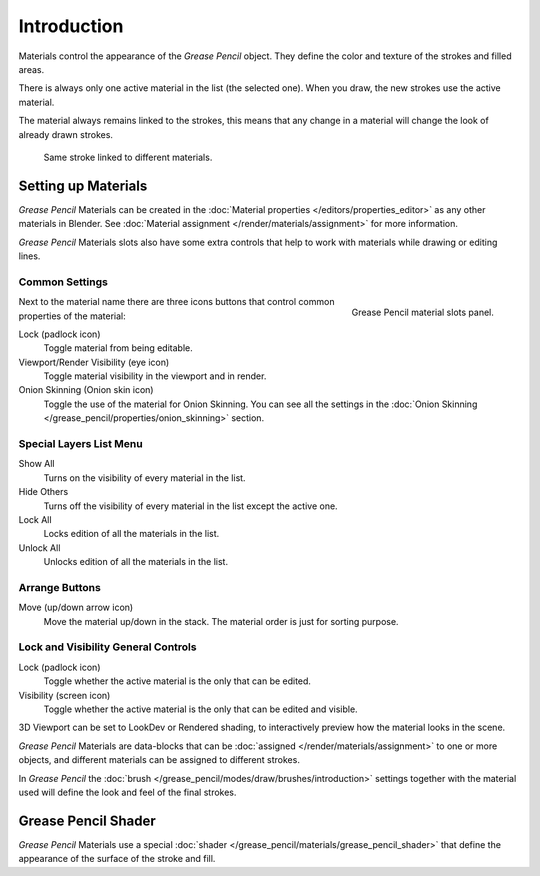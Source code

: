 
************
Introduction
************

Materials control the appearance of the *Grease Pencil* object.
They define the color and texture of the strokes and filled areas.

There is always only one active material in the list (the selected one).
When you draw, the new strokes use the active material.

The material always remains linked to the strokes, this means that any change in a material will change
the look of already drawn strokes.

.. figure:: /images/grease-pencil_materials_introduction_sample.png

   Same stroke linked to different materials.


Setting up Materials
====================

*Grease Pencil* Materials can be created in the :doc:`Material properties </editors/properties_editor>`
as any other materials in Blender.
See :doc:`Material assignment </render/materials/assignment>` for more information.

*Grease Pencil* Materials slots also have some extra controls that help to work
with materials while drawing or editing lines.


Common Settings
---------------

.. figure:: /images/grease-pencil_materials_introduction_slots-panel.png
   :align: right

   Grease Pencil material slots panel.

Next to the material name there are three icons buttons that control common properties of the material:

Lock (padlock icon)
   Toggle material from being editable.

Viewport/Render Visibility (eye icon)
   Toggle material visibility in the viewport and in render.

Onion Skinning (Onion skin icon)
   Toggle the use of the material for Onion Skinning.
   You can see all the settings in the :doc:`Onion Skinning </grease_pencil/properties/onion_skinning>` section.


Special Layers List Menu
------------------------

Show All
   Turns on the visibility of every material in the list.

Hide Others
   Turns off the visibility of every material in the list except the active one.

Lock All
   Locks edition of all the materials in the list.

Unlock All
   Unlocks edition of all the materials in the list.


.. This can be removed since this is covered in UI section link to ui-list instead.

Arrange Buttons
---------------

Move (up/down arrow icon)
   Move the material up/down in the stack.
   The material order is just for sorting purpose.


Lock and Visibility General Controls
------------------------------------

Lock (padlock icon)
   Toggle whether the active material is the only that can be edited.

Visibility (screen icon)
   Toggle whether the active material is the only that can be edited and visible.

3D Viewport can be set to LookDev or Rendered shading, to interactively preview how the material looks in the scene.

*Grease Pencil* Materials are data-blocks that can be :doc:`assigned </render/materials/assignment>`
to one or more objects, and different materials can be assigned to different strokes.

In *Grease Pencil* the :doc:`brush </grease_pencil/modes/draw/brushes/introduction>`
settings together with the material used will define the look and feel of the final strokes.


Grease Pencil Shader
====================

*Grease Pencil* Materials use a special :doc:`shader </grease_pencil/materials/grease_pencil_shader>`
that define the appearance of the surface of the stroke and fill.
